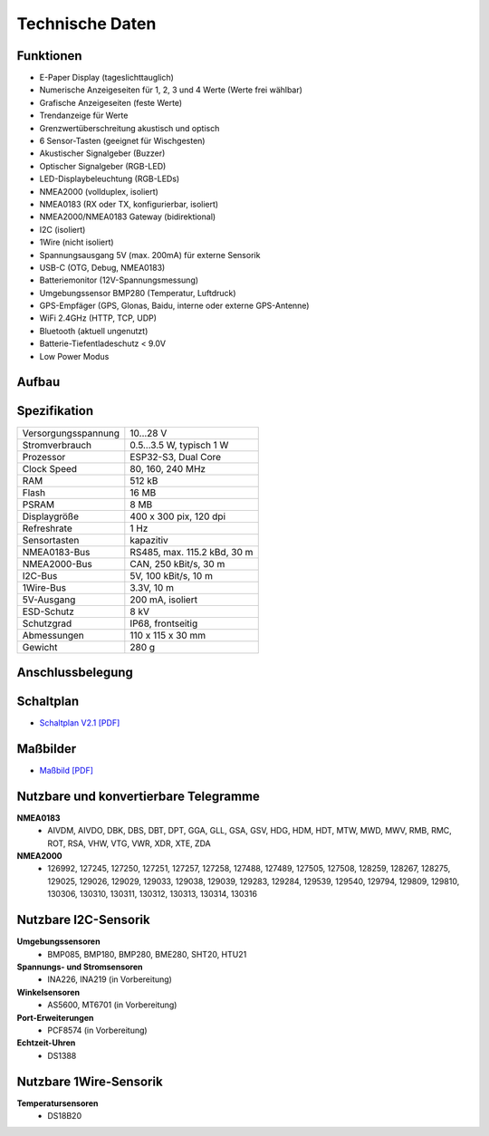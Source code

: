 Technische Daten
================

.. image:: ../pics/OBP60_OBP_Logo_tr.png
   :scale: 30%

Funktionen
----------

* E-Paper Display (tageslichttauglich)
* Numerische Anzeigeseiten für 1, 2, 3 und 4 Werte (Werte frei wählbar)
* Grafische Anzeigeseiten (feste Werte)
* Trendanzeige für Werte
* Grenzwertüberschreitung akustisch und optisch
* 6 Sensor-Tasten (geeignet für Wischgesten)
* Akustischer Signalgeber (Buzzer)
* Optischer Signalgeber (RGB-LED)
* LED-Displaybeleuchtung (RGB-LEDs)
* NMEA2000 (vollduplex, isoliert)
* NMEA0183 (RX oder TX, konfigurierbar, isoliert)
* NMEA2000/NMEA0183 Gateway (bidirektional)
* I2C (isoliert)
* 1Wire (nicht isoliert)
* Spannungsausgang 5V (max. 200mA) für externe Sensorik
* USB-C (OTG, Debug, NMEA0183)
* Batteriemonitor (12V-Spannungsmessung)
* Umgebungssensor BMP280 (Temperatur, Luftdruck)
* GPS-Empfäger (GPS, Glonas, Baidu, interne oder externe GPS-Antenne)
* WiFi 2.4GHz (HTTP, TCP, UDP)
* Bluetooth (aktuell ungenutzt)
* Batterie-Tiefentladeschutz < 9.0V
* Low Power Modus


Aufbau
------

.. image:: ../pics/OBP60_Explode_View.png
   :scale: 45%


Spezifikation
-------------

+----------------------+-----------------------------+
| Versorgungsspannung  | 10...28 V                   |
+----------------------+-----------------------------+
| Stromverbrauch       | 0.5...3.5 W, typisch 1 W    |
+----------------------+-----------------------------+
| Prozessor            | ESP32-S3, Dual Core         |
+----------------------+-----------------------------+
| Clock Speed          | 80, 160, 240 MHz            |
+----------------------+-----------------------------+
| RAM                  | 512 kB                      |
+----------------------+-----------------------------+
| Flash                | 16 MB                       |
+----------------------+-----------------------------+
| PSRAM                | 8 MB                        |
+----------------------+-----------------------------+
| Displaygröße         | 400 x 300 pix, 120 dpi      |
+----------------------+-----------------------------+
| Refreshrate          | 1 Hz                        |
+----------------------+-----------------------------+
| Sensortasten         | kapazitiv                   |
+----------------------+-----------------------------+
| NMEA0183-Bus         | RS485, max. 115.2 kBd, 30 m |
+----------------------+-----------------------------+
| NMEA2000-Bus         | CAN, 250 kBit/s, 30 m       |
+----------------------+-----------------------------+
| I2C-Bus              | 5V, 100 kBit/s, 10 m        |
+----------------------+-----------------------------+
| 1Wire-Bus            | 3.3V, 10 m                  |
+----------------------+-----------------------------+
| 5V-Ausgang           | 200 mA, isoliert            |
+----------------------+-----------------------------+
| ESD-Schutz           | 8 kV                        |
+----------------------+-----------------------------+
| Schutzgrad           | IP68, frontseitig           |
+----------------------+-----------------------------+
| Abmessungen          | 110 x 115 x 30 mm           |
+----------------------+-----------------------------+
| Gewicht              | 280 g                       |
+----------------------+-----------------------------+

Anschlussbelegung
-----------------
.. image:: ../pics/Bus_Systems.png
   :scale: 50%
   
Schaltplan
----------

* `Schaltplan V2.1 [PDF] <../_static/files/Schematic_OBP60_V2.1.pdf>`_


Maßbilder
---------

* `Maßbild [PDF] <../_static/files/Drawing_OBP60_V2.pdf>`_

   
Nutzbare und konvertierbare Telegramme
--------------------------------------

**NMEA0183**
    * AIVDM, AIVDO, DBK, DBS, DBT, DPT, GGA, GLL, GSA, GSV, HDG, HDM, HDT, MTW, MWD, MWV, RMB, RMC, ROT, RSA, VHW, VTG, VWR, XDR, XTE, ZDA
    
**NMEA2000**
    * 126992, 127245, 127250, 127251, 127257, 127258, 127488, 127489, 127505, 127508, 128259, 128267, 128275, 129025, 129026, 129029, 129033, 129038, 129039, 129283, 129284, 129539, 129540, 129794, 129809, 129810, 130306, 130310, 130311, 130312, 130313, 130314, 130316
	
Nutzbare I2C-Sensorik
---------------------

**Umgebungssensoren**
	* BMP085, BMP180, BMP280, BME280, SHT20, HTU21
	
**Spannungs- und Stromsensoren**
	* INA226, INA219 (in Vorbereitung)
	
**Winkelsensoren**
	* AS5600, MT6701 (in Vorbereitung)
	
**Port-Erweiterungen**
	* PCF8574 (in Vorbereitung)
	
**Echtzeit-Uhren**
	* DS1388
	
Nutzbare 1Wire-Sensorik
-----------------------

**Temperatursensoren**
	* DS18B20
